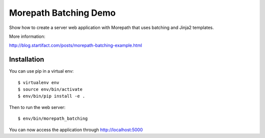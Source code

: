 Morepath Batching Demo
======================

Show how to create a server web application with Morepath that uses
batching and Jinja2 templates.

More information:

http://blog.startifact.com/posts/morepath-batching-example.html

Installation
------------

You can use pip in a virtual env::

  $ virtualenv env
  $ source env/bin/activate
  $ env/bin/pip install -e .

Then to run the web server::

  $ env/bin/morepath_batching

You can now access the application through http://localhost:5000
